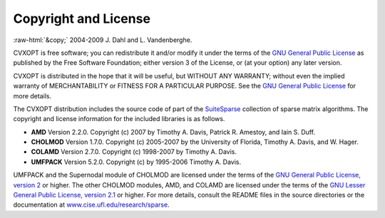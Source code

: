 .. role:: raw-html(raw)
    :format: html

*********************
Copyright and License
*********************

:raw-html:`&copy;` 2004-2009 J. Dahl and L. Vandenberghe. 


CVXOPT is free software; you can redistribute it and/or modify it under 
the terms of the 
`GNU General Public License <http://www.gnu.org/licenses/gpl-3.0.html>`_
as published by the Free Software Foundation; either version 3 of the 
License, or (at your option) any later version.

CVXOPT is distributed in the hope that it will be useful,
but WITHOUT ANY WARRANTY; without even the implied warranty of
MERCHANTABILITY or FITNESS FOR A PARTICULAR PURPOSE.  
See the
`GNU General Public License <http://www.gnu.org/licenses/gpl-3.0.html>`_
for more details. 


.. raw:: html
   
   <hr>

The CVXOPT distribution includes the source code of part of the 
`SuiteSparse <http://www.cise.ufl.edu/research/sparse>`_
collection of sparse matrix algorithms.  The copyright and license 
information for the included libraries is as follows.

* **AMD** Version 2.2.0.  Copyright (c) 2007 by Timothy A.  Davis, 
  Patrick R.  Amestoy, and Iain S. Duff.  

* **CHOLMOD** Version 1.7.0.  Copyright (c) 2005-2007 by the
  University of Florida, Timothy A. Davis, and W. Hager.

* **COLAMD** Version 2.7.0.  Copyright (c) 1998-2007 by Timothy A. Davis.

* **UMFPACK** Version 5.2.0.  Copyright (c) by 1995-2006 Timothy A. Davis.

UMFPACK and the Supernodal module of CHOLMOD are licensed under the terms 
of the `GNU General Public License, version 2 
<http://www.gnu.org/licenses/old-licenses/gpl-2.0.html>`_ or higher.
The other CHOLMOD modules, AMD, and COLAMD are licensed under the terms of 
the `GNU Lesser General Public License, version 2.1 
<http://www.gnu.org/licenses/old-licenses/lgpl-2.1.html>`_ or higher.
For more details, consult the README files in the source directories or 
the documentation at 
`www.cise.ufl.edu/research/sparse <http://www.cise.ufl.edu/research/sparse>`_.

